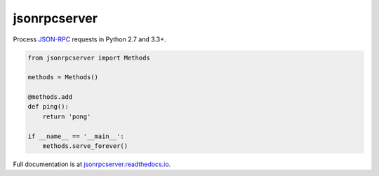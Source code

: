 jsonrpcserver
*************

Process `JSON-RPC <http://www.jsonrpc.org/>`__ requests in Python 2.7 and 3.3+.

.. sourcecode:: python

    from jsonrpcserver import Methods

    methods = Methods()

    @methods.add
    def ping():
        return 'pong'

    if __name__ == '__main__':
        methods.serve_forever()

Full documentation is at `jsonrpcserver.readthedocs.io
<https://jsonrpcserver.readthedocs.io/>`__.
